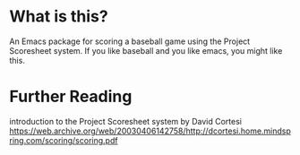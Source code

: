 * What is this?
An Emacs package for scoring a baseball game using the Project Scoresheet system. If you like baseball and you like emacs, you might like this.
* Further Reading
introduction to the Project Scoresheet system by David Cortesi 
https://web.archive.org/web/20030406142758/http://dcortesi.home.mindspring.com/scoring/scoring.pdf
